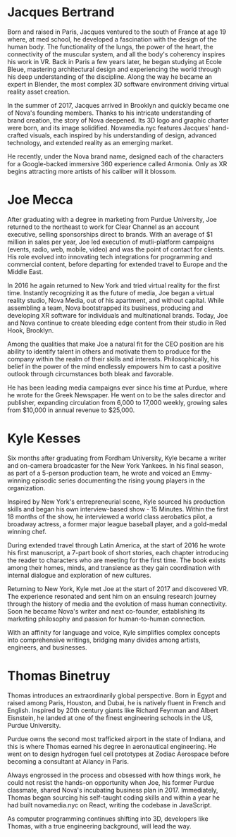 * Jacques Bertrand 

Born and raised in Paris, Jacques ventured to the south of France at age 19 where, at med school, he developed a fascination with the design of the human body. The functionality of the lungs, the power of the heart, the connectivity of the muscular system, and all the body's coherency inspires his work in VR. Back in Paris a few years later, he began studying at Ecole Bleue, mastering architectural design and experiencing the world through his deep understanding of the discipline. Along the way he became an expert in Blender, the most complex 3D software environment driving virtual reality asset creation.

In the summer of 2017, Jacques arrived in Brooklyn and quickly became one of Nova's founding members. Thanks to his intricate understanding of brand creation, the story of Nova deepened. Its 3D logo and graphic charter were born, and its image solidified. Novamedia.nyc features Jacques' hand-crafted visuals, each inspired by his understanding of design, advanced technology, and extended reality as an emerging market.

He recently, under the Nova brand name, designed each of the characters for a Google-backed immersive 360 experience called Armonia. Only as XR begins attracting more artists of his caliber will it blossom.

* Joe Mecca
After graduating with a degree in marketing from Purdue University, Joe returned to the northeast to work for Clear Channel as an account executive, selling sponsorships direct to brands. With an average of $1 million in sales per year, Joe led execution of mutli-platform campaigns (events, radio, web, mobile, video) and was the point of contact for clients. His role evolved into innovating tech integrations for programming and commercial content, before departing for extended travel to Europe and the Middle East.

In 2016 he again returned to New York and tried virtual reality for the first time. Instantly recognizing it as the future of media, Joe began a virtual reality studio, Nova Media, out of his apartment, and without capital. While assembling a team, Nova bootstrapped its business, producing and developing XR software for individuals and multinational brands. Today, Joe and Nova continue to create bleeding edge content from their studio in Red Hook, Brooklyn.

Among the qualities that make Joe a natural fit for the CEO position are his ability to identify talent in others and motivate them to produce for the company within the realm of their skills and interests. Philosophically, his belief in the power of the mind endlessly empowers him to cast a positive outlook through circumstances both bleak and favorable. 

He has been leading media campaigns ever since his time at Purdue, where he wrote for the Greek Newspaper. He went on to be the sales director and publisher, expanding circulation from 6,000 to 17,000 weekly, growing sales from $10,000 in annual revenue to $25,000.


* Kyle Kesses
Six months after graduating from Fordham University, Kyle became a writer and on-camera broadcaster for the New York Yankees. In his final season, as part of a 5-person production team, he wrote and voiced an Emmy-winning episodic series documenting the rising young players in the organization. 

Inspired by New York's entrepreneurial scene, Kyle sourced his production skills and began his own interview-based show - 15 Minutes. Within the first 18 months of the show, he interviewed a world class aerobatics pilot, a broadway actress, a former major league baseball player, and a gold-medal winning chef. 

During extended travel through Latin America, at the start of 2016 he wrote his first manuscript, a 7-part book of short stories, each chapter introducing the reader to characters who are meeting for the first time. The book exists among their homes, minds, and transience as they gain coordination with internal dialogue and exploration of new cultures. 

Returning to New York, Kyle met Joe at the start of 2017 and discovered VR. The experience resonated and sent him on an ensuing research journey through the history of media and the evolution of mass human connectivity. Soon he became Nova's writer and next co-founder, establishing its marketing philosophy and passion for human-to-human connection.

With an affinity for language and voice, Kyle simplifies complex concepts into comprehensive writings, bridging many divides among artists, engineers, and businesses.

* Thomas Binetruy 
Thomas introduces an extraordinarily global perspective. Born in Egypt and raised among Paris, Houston, and Dubai, he is natively fluent in French and English. Inspired by 20th century giants like Richard Feynman and Albert Eisnstein, he landed at one of the finest engineering schools in the US, Purdue University.

Purdue owns the second most trafficked airport in the state of Indiana, and this is where Thomas earned his degree in aeronautical engineering. He went on to design hydrogen fuel cell prototypes at Zodiac Aerospace before becoming a consultant at Ailancy in Paris.

Always engrossed in the process and obsessed with how things work, he could not resist the hands-on opportunity when Joe, his former Purdue classmate, shared Nova's incubating business plan in 2017. Immediately, Thomas began sourcing his self-taught coding skills and within a year he had built novamedia.nyc on React, writing the codebase in JavaScript.

As computer programming continues shifting into 3D, developers like Thomas, with a true engineering background, will lead the way.
